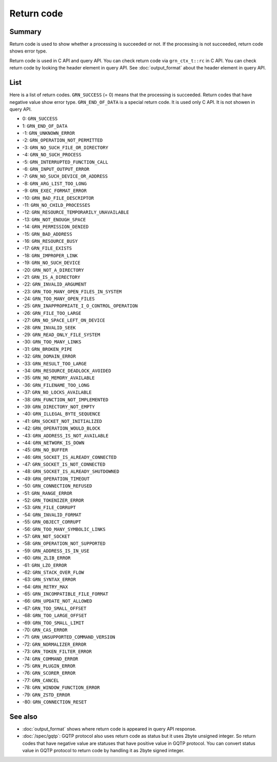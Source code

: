 .. -*- rst -*-

.. highlightlang:: none

Return code
===========

Summary
-------

Return code is used to show whether a processing is succeeded or
not. If the processing is not succeeded, return code shows error type.

Return code is used in C API and query API. You can check return code
via ``grn_ctx_t::rc`` in C API. You can check return code by looking
the header element in query API. See :doc:`output_format` about the
header element in query API.

List
----

Here is a list of return codes. ``GRN_SUCCESS`` (= 0) means that the
processing is succeeded. Return codes that have negative value show
error type. ``GRN_END_OF_DATA`` is a special return code. It is used
only C API. It is not showen in query API.

* 0: ``GRN_SUCCESS``
* 1: ``GRN_END_OF_DATA``
* -1: ``GRN_UNKNOWN_ERROR``
* -2: ``GRN_OPERATION_NOT_PERMITTED``
* -3: ``GRN_NO_SUCH_FILE_OR_DIRECTORY``
* -4: ``GRN_NO_SUCH_PROCESS``
* -5: ``GRN_INTERRUPTED_FUNCTION_CALL``
* -6: ``GRN_INPUT_OUTPUT_ERROR``
* -7: ``GRN_NO_SUCH_DEVICE_OR_ADDRESS``
* -8: ``GRN_ARG_LIST_TOO_LONG``
* -9: ``GRN_EXEC_FORMAT_ERROR``
* -10: ``GRN_BAD_FILE_DESCRIPTOR``
* -11: ``GRN_NO_CHILD_PROCESSES``
* -12: ``GRN_RESOURCE_TEMPORARILY_UNAVAILABLE``
* -13: ``GRN_NOT_ENOUGH_SPACE``
* -14: ``GRN_PERMISSION_DENIED``
* -15: ``GRN_BAD_ADDRESS``
* -16: ``GRN_RESOURCE_BUSY``
* -17: ``GRN_FILE_EXISTS``
* -18: ``GRN_IMPROPER_LINK``
* -19: ``GRN_NO_SUCH_DEVICE``
* -20: ``GRN_NOT_A_DIRECTORY``
* -21: ``GRN_IS_A_DIRECTORY``
* -22: ``GRN_INVALID_ARGUMENT``
* -23: ``GRN_TOO_MANY_OPEN_FILES_IN_SYSTEM``
* -24: ``GRN_TOO_MANY_OPEN_FILES``
* -25: ``GRN_INAPPROPRIATE_I_O_CONTROL_OPERATION``
* -26: ``GRN_FILE_TOO_LARGE``
* -27: ``GRN_NO_SPACE_LEFT_ON_DEVICE``
* -28: ``GRN_INVALID_SEEK``
* -29: ``GRN_READ_ONLY_FILE_SYSTEM``
* -30: ``GRN_TOO_MANY_LINKS``
* -31: ``GRN_BROKEN_PIPE``
* -32: ``GRN_DOMAIN_ERROR``
* -33: ``GRN_RESULT_TOO_LARGE``
* -34: ``GRN_RESOURCE_DEADLOCK_AVOIDED``
* -35: ``GRN_NO_MEMORY_AVAILABLE``
* -36: ``GRN_FILENAME_TOO_LONG``
* -37: ``GRN_NO_LOCKS_AVAILABLE``
* -38: ``GRN_FUNCTION_NOT_IMPLEMENTED``
* -39: ``GRN_DIRECTORY_NOT_EMPTY``
* -40: ``GRN_ILLEGAL_BYTE_SEQUENCE``
* -41: ``GRN_SOCKET_NOT_INITIALIZED``
* -42: ``GRN_OPERATION_WOULD_BLOCK``
* -43: ``GRN_ADDRESS_IS_NOT_AVAILABLE``
* -44: ``GRN_NETWORK_IS_DOWN``
* -45: ``GRN_NO_BUFFER``
* -46: ``GRN_SOCKET_IS_ALREADY_CONNECTED``
* -47: ``GRN_SOCKET_IS_NOT_CONNECTED``
* -48: ``GRN_SOCKET_IS_ALREADY_SHUTDOWNED``
* -49: ``GRN_OPERATION_TIMEOUT``
* -50: ``GRN_CONNECTION_REFUSED``
* -51: ``GRN_RANGE_ERROR``
* -52: ``GRN_TOKENIZER_ERROR``
* -53: ``GRN_FILE_CORRUPT``
* -54: ``GRN_INVALID_FORMAT``
* -55: ``GRN_OBJECT_CORRUPT``
* -56: ``GRN_TOO_MANY_SYMBOLIC_LINKS``
* -57: ``GRN_NOT_SOCKET``
* -58: ``GRN_OPERATION_NOT_SUPPORTED``
* -59: ``GRN_ADDRESS_IS_IN_USE``
* -60: ``GRN_ZLIB_ERROR``
* -61: ``GRN_LZO_ERROR``
* -62: ``GRN_STACK_OVER_FLOW``
* -63: ``GRN_SYNTAX_ERROR``
* -64: ``GRN_RETRY_MAX``
* -65: ``GRN_INCOMPATIBLE_FILE_FORMAT``
* -66: ``GRN_UPDATE_NOT_ALLOWED``
* -67: ``GRN_TOO_SMALL_OFFSET``
* -68: ``GRN_TOO_LARGE_OFFSET``
* -69: ``GRN_TOO_SMALL_LIMIT``
* -70: ``GRN_CAS_ERROR``
* -71: ``GRN_UNSUPPORTED_COMMAND_VERSION``
* -72: ``GRN_NORMALIZER_ERROR``
* -73: ``GRN_TOKEN_FILTER_ERROR``
* -74: ``GRN_COMMAND_ERROR``
* -75: ``GRN_PLUGIN_ERROR``
* -76: ``GRN_SCORER_ERROR``
* -77: ``GRN_CANCEL``
* -78: ``GRN_WINDOW_FUNCTION_ERROR``
* -79: ``GRN_ZSTD_ERROR``
* -80: ``GRN_CONNECTION_RESET``

See also
--------

* :doc:`output_format` shows where return code is appeared in query
  API response.
* :doc:`/spec/gqtp`: GQTP protocol also uses return code as status but
  it uses 2byte unsigned integer. So return codes that have negative
  value are statuses that have positive value in GQTP protocol. You
  can convert status value in GQTP protocol to return code by
  handling it as 2byte signed integer.
